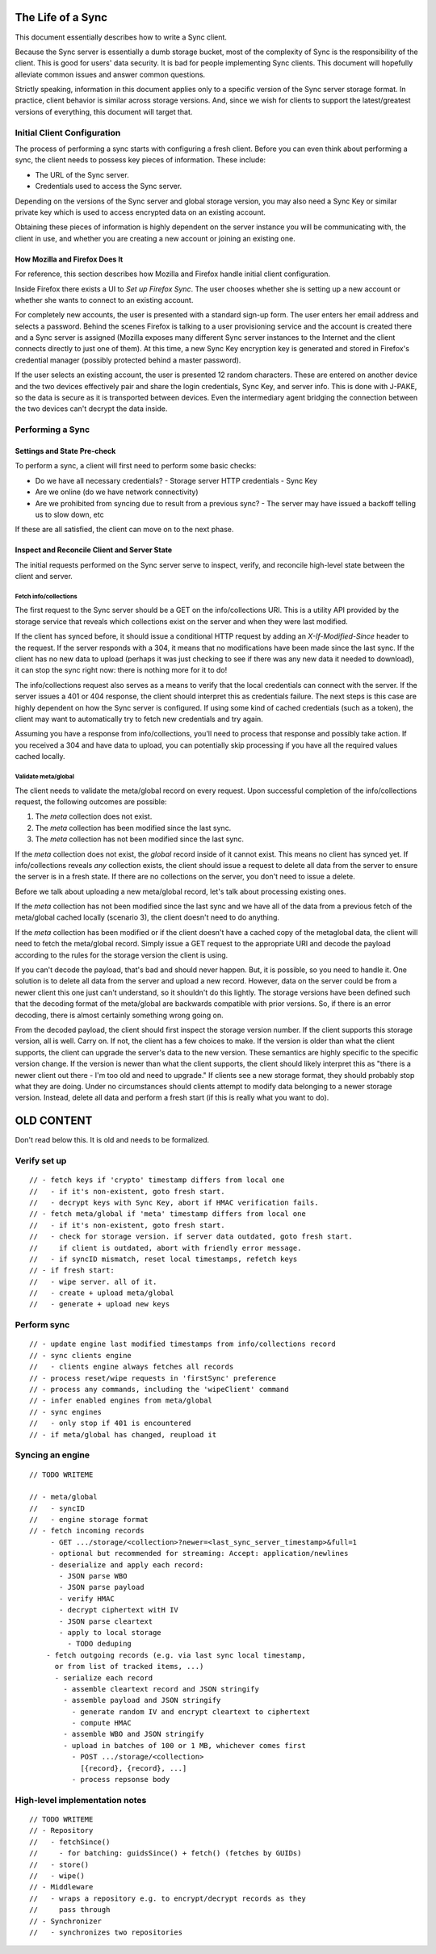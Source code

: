 .. _sync_lifeofasync:

==================
The Life of a Sync
==================

This document essentially describes how to write a Sync client.

Because the Sync server is essentially a dumb storage bucket, most of the
complexity of Sync is the responsibility of the client. This is good for users'
data security. It is bad for people implementing Sync clients. This document
will hopefully alleviate common issues and answer common questions.

Strictly speaking, information in this document applies only to a specific
version of the Sync server storage format. In practice, client behavior is
similar across storage versions. And, since we wish for clients to support
the latest/greatest versions of everything, this document will target that.

Initial Client Configuration
============================

The process of performing a sync starts with configuring a fresh client. Before
you can even think about performing a sync, the client needs to possess key
pieces of information. These include:

* The URL of the Sync server.
* Credentials used to access the Sync server.

Depending on the versions of the Sync server and global storage version, you
may also need a Sync Key or similar private key which is used to access
encrypted data on an existing account.

Obtaining these pieces of information is highly dependent on the server
instance you will be communicating with, the client in use, and whether you are
creating a new account or joining an existing one.

How Mozilla and Firefox Does It
-------------------------------

For reference, this section describes how Mozilla and Firefox handle initial
client configuration.

Inside Firefox there exists a UI to *Set up Firefox Sync*. The user chooses
whether she is setting up a new account or whether she wants to connect to an
existing account.

For completely new accounts, the user is presented with a standard sign-up
form. The user enters her email address and selects a password. Behind the
scenes Firefox is talking to a user provisioning service and the account is
created there and a Sync server is assigned (Mozilla exposes many different
Sync server instances to the Internet and the client connects directly to just
one of them). At this time, a new Sync Key encryption key is generated and
stored in Firefox's credential manager (possibly protected behind a master
password).

If the user selects an existing account, the user is presented 12 random
characters. These are entered on another device and the two devices
effectively pair and share the login credentials, Sync Key, and server info.
This is done with J-PAKE, so the data is secure as it is transported between
devices. Even the intermediary agent bridging the connection between the two
devices can't decrypt the data inside.

Performing a Sync
=================

Settings and State Pre-check
----------------------------

To perform a sync, a client will first need to perform some basic checks:

- Do we have all necessary credentials?
  - Storage server HTTP credentials
  - Sync Key
- Are we online (do we have network connectivity)
- Are we prohibited from syncing due to result from a previous sync?
  - The server may have issued a backoff telling us to slow down, etc

If these are all satisfied, the client can move on to the next phase.

Inspect and Reconcile Client and Server State
---------------------------------------------

The initial requests performed on the Sync server serve to inspect, verify,
and reconcile high-level state between the client and server.

Fetch info/collections
^^^^^^^^^^^^^^^^^^^^^^

The first request to the Sync server should be a GET on the info/collections
URI. This is a utility API provided by the storage service that reveals which
collections exist on the server and when they were last modified.

If the client has synced before, it should issue a conditional HTTP request by
adding an *X-If-Modified-Since* header to the request. If the server responds
with a 304, it means that no modifications have been made since the last sync.
If the client has no new data to upload (perhaps it was just checking to see if
there was any new data it needed to download), it can stop the sync right now:
there is nothing more for it to do!

The info/collections request also serves as a means to verify that the local
credentials can connect with the server. If the server issues a 401 or 404
response, the client should interpret this as credentials failure. The next
steps is this case are highly dependent on how the Sync server is configured.
If using some kind of cached credentials (such as a token), the client may want
to automatically try to fetch new credentials and try again.

Assuming you have a response from info/collections, you'll need to process that
response and possibly take action. If you received a 304 and have data to
upload, you can potentially skip processing if you have all the required values
cached locally.

Validate meta/global
^^^^^^^^^^^^^^^^^^^^

The client needs to validate the meta/global record on every request. Upon
successful completion of the info/collections request, the following outcomes
are possible:

1. The *meta* collection does not exist.
2. The *meta* collection has been modified since the last sync.
3. The *meta* collection has not been modified since the last sync.

If the *meta* collection does not exist, the *global* record inside of it
cannot exist. This means no client has synced yet. If info/collections reveals
*any* collection exists, the client should issue a request to delete all data
from the server to ensure the server is in a fresh state. If there are no
collections on the server, you don't need to issue a delete.

Before we talk about uploading a new meta/global record, let's talk about
processing existing ones.

If the *meta* collection has not been modified since the last sync and we have
all of the data from a previous fetch of the meta/global cached locally
(scenario 3), the client doesn't need to do anything.

If the *meta* collection has been modified or if the client doesn't have a
cached copy of the metaglobal data, the client will need to fetch the
meta/global record. Simply issue a GET request to the appropriate URI and
decode the payload according to the rules for the storage version the client
is using.

If you can't decode the payload, that's bad and should never happen.
But, it is possible, so you need to handle it. One solution is to delete all
data from the server and upload a new record. However, data on the server could
be from a newer client this one just can't understand, so it shouldn't do this
lightly. The storage versions have been defined such that the decoding format
of the meta/global are backwards compatible with prior versions. So, if there
is an error decoding, there is almost certainly something wrong going on.

From the decoded payload, the client should first inspect the storage version
number. If the client supports this storage version, all is well. Carry on. If
not, the client has a few choices to make. If the version is older than what
the client supports, the client can upgrade the server's data to the new
version. These semantics are highly specific to the specific version change.
If the version is newer than what the client supports, the client should likely
interpret this as "there is a newer client out there - I'm too old and need to
upgrade." If clients see a new storage format, they should probably stop what
they are doing. Under no circumstances should clients attempt to modify data
belonging to a newer storage version. Instead, delete all data and perform a
fresh start (if this is really what you want to do).

===========
OLD CONTENT
===========

Don't read below this. It is old and needs to be formalized.

Verify set up
=============

::

    // - fetch keys if 'crypto' timestamp differs from local one
    //   - if it's non-existent, goto fresh start.
    //   - decrypt keys with Sync Key, abort if HMAC verification fails.
    // - fetch meta/global if 'meta' timestamp differs from local one
    //   - if it's non-existent, goto fresh start.
    //   - check for storage version. if server data outdated, goto fresh start.
    //     if client is outdated, abort with friendly error message.
    //   - if syncID mismatch, reset local timestamps, refetch keys
    // - if fresh start:
    //   - wipe server. all of it.
    //   - create + upload meta/global
    //   - generate + upload new keys

Perform sync
============

::

    // - update engine last modified timestamps from info/collections record
    // - sync clients engine
    //   - clients engine always fetches all records
    // - process reset/wipe requests in 'firstSync' preference
    // - process any commands, including the 'wipeClient' command
    // - infer enabled engines from meta/global
    // - sync engines
    //   - only stop if 401 is encountered
    // - if meta/global has changed, reupload it

Syncing an engine
=================

::

    // TODO WRITEME

    // - meta/global
    //   - syncID
    //   - engine storage format
    // - fetch incoming records
         - GET .../storage/<collection>?newer=<last_sync_server_timestamp>&full=1
         - optional but recommended for streaming: Accept: application/newlines
         - deserialize and apply each record:
           - JSON parse WBO
           - JSON parse payload
           - verify HMAC
           - decrypt ciphertext witH IV
           - JSON parse cleartext
           - apply to local storage
             - TODO deduping
        - fetch outgoing records (e.g. via last sync local timestamp,
          or from list of tracked items, ...)
          - serialize each record
            - assemble cleartext record and JSON stringify
            - assemble payload and JSON stringify
              - generate random IV and encrypt cleartext to ciphertext
              - compute HMAC
            - assemble WBO and JSON stringify
            - upload in batches of 100 or 1 MB, whichever comes first
              - POST .../storage/<collection>
                [{record}, {record}, ...]
              - process repsonse body

High-level implementation notes
===============================

::

   // TODO WRITEME
   // - Repository
   //   - fetchSince()
   //     - for batching: guidsSince() + fetch() (fetches by GUIDs)
   //   - store()
   //   - wipe()
   // - Middleware
   //   - wraps a repository e.g. to encrypt/decrypt records as they
   //     pass through
   // - Synchronizer
   //   - synchronizes two repositories

